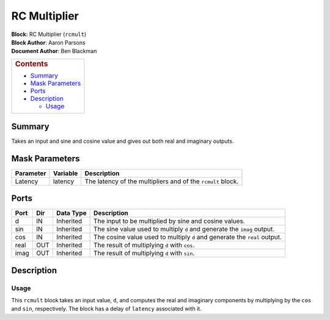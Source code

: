 RC Multiplier
==============
| **Block:** RC Multiplier (``rcmult``)
| **Block Author**: Aaron Parsons
| **Document Author**: Ben Blackman

+--------------------------------------------------------------------------+
| .. raw:: html                                                            |
|                                                                          |
|    <div id="toctitle">                                                   |
|                                                                          |
| .. rubric:: Contents                                                     |
|    :name: contents                                                       |
|                                                                          |
| .. raw:: html                                                            |
|                                                                          |
|    </div>                                                                |
|                                                                          |
| -  `Summary <#summary>`__                                                |
| -  `Mask Parameters <#mask-parameters>`__                                |
| -  `Ports <#ports>`__                                                    |
| -  `Description <#description>`__                                        |
|                                                                          |
|    -  `Usage <#usage>`__                                                 |
+--------------------------------------------------------------------------+

Summary 
--------
Takes an input and sine and cosine value and gives out both real and
imaginary outputs.

Mask Parameters 
----------------

+-------------+------------+---------------------------------------------------------------+
| Parameter   | Variable   | Description                                                   |
+=============+============+===============================================================+
| Latency     | latency    | The latency of the multipliers and of the ``rcmult`` block.   |
+-------------+------------+---------------------------------------------------------------+

Ports 
------

+--------+-------+-------------+-----------------------------------------------------------------------------+
| Port   | Dir   | Data Type   | Description                                                                 |
+========+=======+=============+=============================================================================+
| d      | IN    | Inherited   | The input to be multiplied by sine and cosine values.                       |
+--------+-------+-------------+-----------------------------------------------------------------------------+
| sin    | IN    | Inherited   | The sine value used to multiply ``d`` and generate the ``imag`` output.     |
+--------+-------+-------------+-----------------------------------------------------------------------------+
| cos    | IN    | Inherited   | The cosine value used to multiply ``d`` and generate the ``real`` output.   |
+--------+-------+-------------+-----------------------------------------------------------------------------+
| real   | OUT   | Inherited   | The result of multiplying ``d`` with ``cos``.                               |
+--------+-------+-------------+-----------------------------------------------------------------------------+
| imag   | OUT   | Inherited   | The result of multiplying ``d`` with ``sin``.                               |
+--------+-------+-------------+-----------------------------------------------------------------------------+

Description 
------------
Usage 
^^^^^^
This ``rcmult`` block takes an input value, ``d``, and computes the real
and imaginary components by multiplying by the ``cos`` and ``sin``,
respectively. The block has a delay of ``latency`` associated with it.